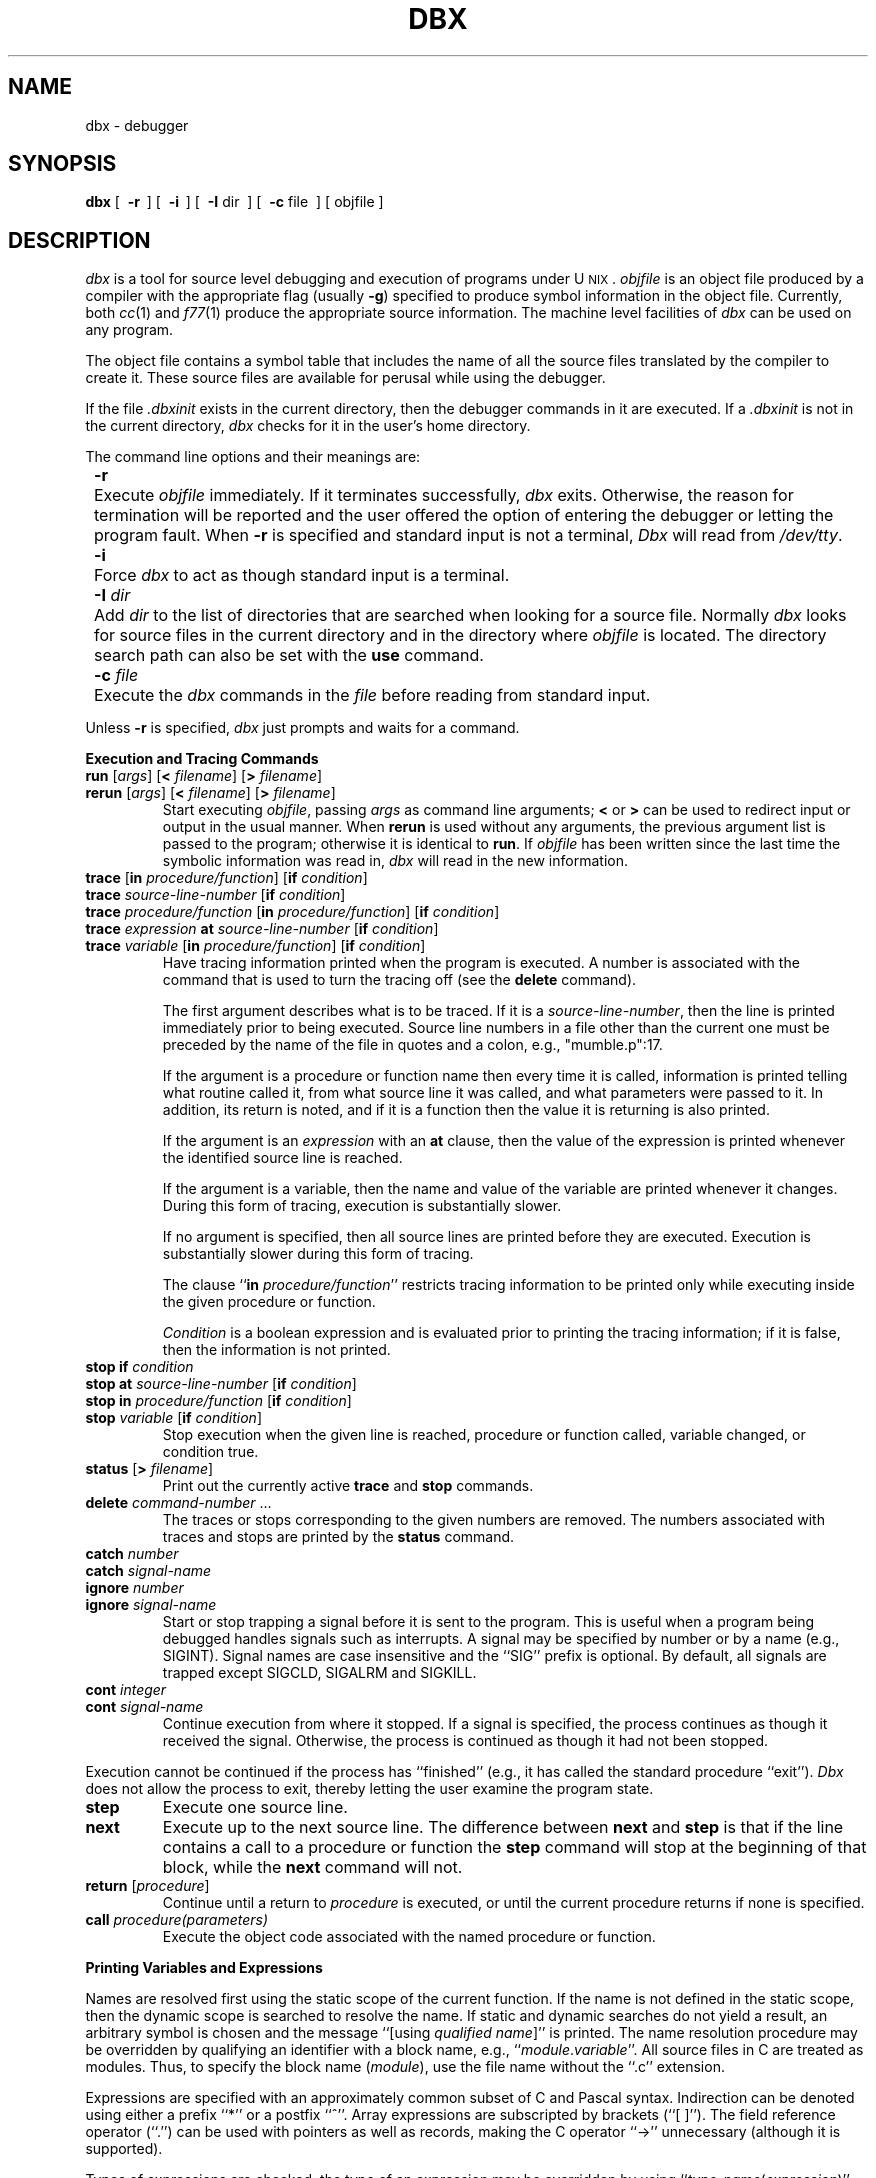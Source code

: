 '\"macro stdmacro
.ds dB \f2dbx\f1
.ds DB \f2Dbx\f1
.TH DBX 1 
.UC 4
.SH NAME
dbx \- debugger
.SH SYNOPSIS
.B dbx
[\ 
.B \-r
\ ] [\ 
.B \-i
\ ] [\ 
.BR \-I\0 dir
\ ] [\  
.BR \-c\0 file
\ ] [\ objfile\ ]
.SH DESCRIPTION
\*(dB is a tool for source level debugging and execution of
programs under U\s-2NIX\s+2.
\f2objfile\f1 is an object file produced by a compiler
with the appropriate flag (usually \f3\-g\f1)
specified to produce symbol information in the object file.
Currently, both \f2cc\f1(1) and \f2f77\f1(1)
produce the appropriate source information.
The machine level facilities of \*(dB
can be used on any program.
.PP
The object file contains a symbol table that includes the name of 
all the source files translated by the compiler to create it.
These source files are available for perusal while using the debugger.
.PP
If the file \f2.dbxinit\f1 exists in the current directory, then the
debugger commands in it are executed.
If a \f2.dbxinit\f1 is not in the current directory,
\*(dB checks for it in the user's home directory.
.PP
The command line options and their meanings are:
.nr In 8
.in +\n(Inn
.ta \n(Inn
.sp 1
.ti -\n(Inn
\&\f3\-r\f1	\c
Execute \f2objfile\f1 immediately.
If it terminates successfully, \*(dB exits.
Otherwise, the reason for termination will be reported
and the user offered the option of entering the debugger
or letting the program fault.
When \f3\-r\f1 is specified
and standard input is not a terminal, \f2\*(DB\f1 will read from \f2/dev/tty\f1.
.sp 1
.ti -\n(Inn
\&\f3\-i\f1	\c
Force \*(dB to act as though standard input is a terminal.
.sp 1
.ti -\n(Inn
\&\f3\-I\f1 \f2dir\f1	\c
Add \f2dir\f1 to the list of directories
that are searched when looking for a source file.
Normally \*(dB looks for source files in the current directory
and in the directory where \f2objfile\f1 is located.
The directory search path can also be set with the \f3use\f1 command.
.sp 1
.ti -\n(Inn
\&\f3\-c\f1 \f2file\f1	\c
Execute the \*(dB commands in the \f2file\f1 before
reading from standard input.
.in -\n(Inn
.sp 1
.PP
Unless \f3\-r\f1 is specified, \*(dB just prompts and waits for a command.
.sp 1
.ne 8
.B "Execution and Tracing Commands"
.sp 1
.TP
\f3run\f1 [\f2args\f1] [\f3<\f1 \f2filename\f1] [\f3>\f1 \f2filename\f1]
.ns
.TP
\f3rerun\f1 [\f2args\f1] [\f3<\f1 \f2filename\f1] [\f3>\f1 \f2filename\f1]
Start executing \f2objfile\f1, passing \f2args\f1 as command line arguments;
\f3<\f1 or \f3>\f1 can be used to redirect input or output in the usual manner.
When \f3rerun\f1 is used without any arguments,
the previous
argument list is passed to the program;
otherwise it is identical to \f3run\f1.
If \f2objfile\f1 has been written since the last time the symbolic information
was read in, \*(dB will read in the new information.
.TP
\f3trace\f1 [\f3in\f1 \f2procedure/function\f1] [\f3if\f1 \f2condition\f1]
.ns
.TP
\f3trace\f1 \f2source-line-number\f1 [\f3if\f1 \f2condition\f1]
.ns
.TP
\f3trace\f1 \f2procedure/function\f1 [\f3in\f1 \f2procedure/function\f1] [\f3if\f1 \f2condition\f1]
.ns
.TP
\f3trace\f1 \f2expression\f1 \f3at\f1 \f2source-line-number\f1 [\f3if\f1 \f2condition\f1]
.ns
.TP
\f3trace\f1 \f2variable\f1 [\f3in\f1 \f2procedure/function\f1] [\f3if\f1 \f2condition\f1]
Have tracing information printed when the program is executed.
A number is associated with the command that is used
to turn the tracing off (see the \f3delete\f1 command).
.sp 1
The first argument describes what is to be traced.
If it is a \f2source-line-number\f1, then the line is printed
immediately prior to being executed.
Source line numbers in a file other than the current one
must be preceded by the name of the file in quotes and a colon, e.g., 
"mumble.p":17.
.sp 1
If the argument is a procedure or function name then
every time it is called, information is printed telling
what routine called it, from what source line it was called,
and what parameters were passed to it.
In addition, its return is noted, and if it is a function
then the value it is returning is also printed.
.sp 1
If the argument is an \f2expression\f1 with an \f3at\f1 clause,
then the value of the expression is printed whenever the
identified source line is reached.
.sp 1
If the argument is a variable, then the name and value of the variable
are printed whenever it changes.
During this form of tracing, execution is substantially slower.
.sp 1
If no argument is specified, then all source lines are printed
before they are executed.
Execution is substantially slower during this form of tracing.
.sp 1
The clause ``\f3in\f1 \f2procedure/function\f1'' restricts tracing information
to be printed only while executing inside the given procedure
or function.
.sp 1
\f2Condition\f1 is a boolean expression and is
evaluated prior to printing the tracing information;
if it is false, then the information is not printed.
.br
.ne 10
.IP "\f3stop\f1 \f3if\f1 \f2condition\f1"
.ns
.IP "\f3stop\f1 \f3at\f1 \f2source-line-number\f1 [\f3if\f1 \f2condition\f1]"
.ns
.IP "\f3stop\f1 \f3in\f1 \f2procedure/function\f1 [\f3if\f1 \f2condition\f1]"
.ns
.IP "\f3stop\f1 \f2variable\f1 [\f3if\f1 \f2condition\f1]"
Stop execution when the given line is reached, procedure or function
called, variable changed, or condition true.
.IP "\f3status\f1 [\f3>\f1 \f2filename\f1]"
Print out the currently active \f3trace\f1 and \f3stop\f1 commands.
.IP "\f3delete\f1 \f2command-number\f1 ..."
The traces or stops corresponding to the given numbers are removed.
The numbers associated with traces and stops are printed by
the \f3status\f1 command.
.IP "\f3catch\f1 \f2number\f1"
.ns
.IP "\f3catch\f1 \f2signal-name\f1"
.ns
.IP "\f3ignore\f1 \f2number\f1"
.ns
.IP "\f3ignore\f1 \f2signal-name\f1"
Start or stop trapping a signal before it is sent
to the program.
This is useful when a program being debugged
handles signals such as interrupts.
A signal may be specified by number or by a name
(e.g., SIGINT).
Signal names are case insensitive and the ``SIG'' prefix is optional.
By default, all signals are trapped except SIGCLD,
SIGALRM and SIGKILL.
.IP "\f3cont\f1 \f2integer\f1"
.ns
.IP "\f3cont\f1 \f2signal-name\f1"
Continue execution from where it stopped.
If a signal is specified, the process continues as though
it received the signal.
Otherwise, the process is continued as though it had not been stopped.
.PP
Execution cannot be continued if the process has ``finished''
(e.g., it has called the standard procedure ``exit'').
\f2\*(DB\f1 does not allow the process to exit, thereby
letting the user examine the program state.
.IP \f3step\f1
Execute one source line.
.IP \f3next\f1
Execute up to the next source line.
The difference between \f3next\f1 and \f3step\f1 is that
if the line contains a call to a procedure or function
the \f3step\f1 command will stop at the beginning of that
block, while the \f3next\f1 command will not.
.IP "\f3return\f1 [\f2procedure\f1]"
Continue until a return to \f2procedure\f1 is executed, or
until the current procedure returns if none is specified.
.IP "\f3call\f1 \f2procedure(parameters)\f1"
Execute the object code associated with the named procedure or function.
.sp 1
.br
.ne 8v
.PP
.B Printing Variables and Expressions
.sp 1
.PP
Names are resolved first using the static scope of the current function.
If the name is not defined in the static scope, then the dynamic scope 
is searched to resolve the name.
If static and dynamic searches do not yield a result,
an arbitrary symbol is chosen and
the message ``[using\ \f2qualified\ name\f1]'' is printed.
The name resolution procedure may be overridden by qualifying an identifier
with a block name, e.g., ``\f2module\f1.\f2variable\f1''.
All source files in C are treated as modules. Thus, to specify the block name
(\f2module\f1), use the file name without the 
``.c'' extension.
.PP
Expressions are specified with an approximately
common subset of C and Pascal syntax.
Indirection can be denoted using either a prefix ``*'' or
a postfix ``^''.
Array expressions are subscripted by brackets (``[ ]'').
The field reference operator (``.'') can be used with pointers
as well as records, making the C operator ``\->'' unnecessary
(although it is supported).
.PP
Types of expressions are checked;
the type of an expression may be overridden
by using ``\f2type-name\f1(\f2expression\f1)''.
\f2Type-name\f1 must be a simple single-word type (i.e., char, short)
or a typedef'd type.  It may \f2not\f1 be a complex type (such as 'char *').
When there is no corresponding named type,
the special construct ``&\f2type-name\f1'' and ``$$\f2tag-name\f1''
can be used to represent a pointer to a named type or C structure tag.
For example: 
.sp 1
.br
.nf
.in +0.5i
struct first_s { int i,j,k; } fs;
struct second_s { short i0,i1,j0,j1,k0,k1;} ss;
typedef struct first_s *first_p;
typedef struct second_s *second_p;
first_p fp;
second_p sp;
.in
.fi
.sp 1
With the type information above, it is possible 
to 'cast' a pointer to struct first_s to a pointer to
struct second_s by:
.br
.in +1i
assign fp=first_p(&ss)
.br
.in
or
.br
.in +1i
assign fp=first_p(sp)
.br
.in
The following assignments, however, are illegal:
.br
.nf
.in +1i
assign fp=sp
assign fp=&ss
.br
.fi
.in
.sp 1
.IP "\f3assign\f1 \f2variable\f1 \f3=\f1 \f2expression\f1"
Assign the value of the expression to the variable.
.IP "\f3dump\f1 [\f2procedure\f1] [\f3>\f1 \f2filename\f1]"
Print the names and values of variables in the given procedure.
If no procedure name is specified, print the values of the variables
in the current procedure.
If the procedure given is ``.'', then the all active variables
are dumped.
.IP "\f3print\f1 \f2expression\f1 [\f3,\f1 \f2expression\f1 ...]"
Print out the values of the expressions.
.IP "\f3whatis\f1 \f2name\f1"
Print the declaration of the given name, which may be qualified
with block names as indicated above.
.IP "\f3which\f1 \f2identifier\f1"
Print the full qualification of the given identifer, i.e., 
the outer blocks that the identifier is associated with.
.IP "\f3up\f1 [\f2count\f1]"
.ns
.IP "\f3down\f1 [\f2count\f1]"
Move the current context, which is used for resolving names,
up or down the stack \f2count\f1 levels.
The default \f2count\f1 is 1.  Suppose our program has two routines
that call \f2A\f1 and \f2B\f1 and both define variable \f2foo\f1.  If we are
debugging \f2B\f1, all references to \f2foo\f1 will refer to \f2B.foo\f1.
After an \f3up\f1 command, \f2B\f1's context will be ignored, and a reference
to \f2foo\f1 will refer to \f2A.foo\f1.
.IP \f3where\f1
Print out a list of the active procedures and functions.
.IP "\f3whereis\f1 \f2identifier\f1"
Print the full qualification of all the symbols whose
name matches the given identifier.
The order in which the symbols are printed is not meaningful.
.sp 1
.br
.ne 8v
.PP
.B Accessing Source Files
.IP "\f3edit\f1 [\f2filename\f1]"
.ns
.IP "\f3edit\f1 \f2procedure/function-name\f1"
Invoke an editor on \f2filename\f1. If no file name is specified,
the current source file is used.
If a \f2procedure\f1 or \f2function\f1 name is specified,
the editor is invoked for the file that contains it.
The editor that is invoked depends on which editor is specified
as the default by the installation.
To override the default editor, set the environment variable,
EDITOR, to the name of the desired editor.
.IP "\f3file\f1 [\f2filename\f1]"
Change the current source file name to \f2filename\f1.
If none is specified then the current source file name is printed.
.IP "\f3func\f1 [\f2procedure/function\f1]"
Change the current function.
If no function name is specified, then print the current function.
Changing the current function implicitly changes the current source file
to the file that contains the function; it also changes the current scope
used for name resolution.
.IP "\f3list\f1 [\f2source-line-number\f1 [\f3,\f1 \f2source-line-number\f1]]"
.ns
.IP "\f3list\f1 \f2procedure/function\f1"
List the lines in the current source file from the first line number to
the second line number, inclusive.
If a line range is not specified, the next 10 lines in the current 
file are listed.
If the name of a procedure or function is given,
lines \f2n-k\f1 to \f2n+k\f1 are listed where \f2n\f1 is the first statement
in the procedure or function and \f2k\f1 is a value set by 
the \f3set $listwindow\f1 command (see below).
.IP "\f3use\f1 \f2directory-list\f1"
When looking for source files, set the list of directories to be searched.
.sp 1
.br
.ne 8v
.PP
.B Command Aliases and Variables
.sp 1
.TP
\f3alias\f1 \f2name\f1 \f2name\f1
.ns
.TP
\f3alias\f1 \f2name\f1 ``\f2string\f1''
.ns
.TP
\f3alias\f1 \f2name\f1 (\f2parameters\f1) ``\f2string\f1''
When commands are processed,
\*(dB
first checks to see if the word
is an alias for either a command or a string.
If it is an alias, then \*(dB treats the input as though
the corresponding string (with values substituted for any parameters)
had been entered.
For example,
to define an alias ``rr'' for the command ``rerun'',
one can say
.sp 1
.in +8n
alias rr rerun
.in -8n
.sp 1
To define an alias called ``b'' that sets a stop at a particular line
one can say
.sp 1
.in +8n
alias b(x) ``stop at x''
.in -8n
.sp 1
Subsequently, the command ``b(12)'' will expand to ``stop at 12''.
.need 5
.TP
\f3set\f1 \f2name\f1 [= \f2expression\f1]
The \f3set\f1 command defines values for debugger variables.
The names of these variables cannot conflict with names in the program
being debugged, and are expanded to the corresponding expression
within other commands.
The following variables have a special meaning:
.sp 1
.in +8n
.ti -5n
$frame
.br
Setting this variable to an address causes \*(dB to use the stack frame
pointed to by the address for
doing stack traces and accessing local variables.
.sp 1
.ti -5n
$hexchars
.ti -5n
$hexints
.ti -5n
$hexoffsets
.ti -5n
$hexstrings
.br
When set, \*(dB prints out
out characters, integers, offsets from registers, or character pointers
, respectively, in hexadecimal.
.sp 1
.ti -5n
$listwindow
.br
The value of this variable specifies the number
of lines to list around a function or when the \f3list\f1 command
is given without any parameters.
The default value is 10.
.sp 1
.ti -5n
$mapaddrs
.br
Setting (unsetting) this variable causes \*(dB to start (stop)
mapping addresses.
.in -8n
.TP
\f3unalias\f1 \f2name\f1
Remove the alias with the given name.
.TP
\f3unset\f1 \f2name\f1
Delete the debugger variable associated with \f2name\f1.
.sp 1
.br
.ne 8v
.PP
.B Machine Level Commands
.sp 1
.TP
\f3tracei\f1 [\f2address\f1] [\f3if\f1 \f2cond\f1]
.ns
.TP
\f3tracei\f1 [\f2variable\f1] [\f3at\f1 \f2address\f1] [\f3if\f1 \f2cond\f1]
.ns
.TP
\f3stopi\f1 [\f2address\f1] [\f3if\f1 \f2cond\f1]
.ns
.TP
\f3stopi\f1 [\f3at\f1] [\f2address\f1] [\f3if\f1 \f2cond\f1]
Turn on tracing or set a stop using a machine instruction address.
.TP
\f3stepi\f1
.ns
.TP
\f3nexti\f1
Single step as in \f3step\f1 or \f3next\f1, but do a single instruction
rather than source line.
.TP
\f2address\f1\f3, \f1\f2address\f1\f3/\f1 [\f2mode\f1]
.ns
.TP
\f2address\f1 \f3/\f1 [\f2count\f1] [\f2mode\f1]
Print the contents of memory starting at the first \f2address\f1
and continuing up to the second \f2address\f1 or until \f2count\f1 items are printed.
If the address is ``.'', the address following the one
printed most recently is used.
The \f2mode\f1 specifies how memory is to be printed;
if it is omitted the previous mode specified is used.
The initial mode is ``X''.
The following modes are supported:
.nr In 5
.in +\n(Inn
.ta \n(Inn
.sp 1
.ti -\n(Inn
\&\f3i\f1	\c
print the machine instruction
.ti -\n(Inn
\&\f3d\f1	\c
print a short word in decimal
.ti -\n(Inn
\&\f3D\f1	\c
print a long word in decimal
.ti -\n(Inn
\&\f3o\f1	\c
print a short word in octal
.ti -\n(Inn
\&\f3O\f1	\c
print a long word in octal
.ti -\n(Inn
\&\f3x\f1	\c
print a short word in hexadecimal
.ti -\n(Inn
\&\f3X\f1	\c
print a long word in hexadecimal
.ti -\n(Inn
\&\f3b\f1	\c
print a byte in octal
.ti -\n(Inn
\&\f3c\f1	\c
print a byte as a character
.ti -\n(Inn
\&\f3s\f1	\c
print a string of characters terminated by a null byte
.ti -\n(Inn
\&\f3f\f1	\c
print a single precision real number
.ti -\n(Inn
\&\f3g\f1	\c
print a double precision real number
.in -\n(Inn
.sp 1
.PP
Symbolic addresses are specified by preceding the name with an ``&''.
Addresses may be expressions made up of other addresses and
the operators ``\+'', ``\-'', and indirection (unary ``*'').
.PP
Machine registers are denoted by ``$dN'' 
and ``$aN'', where N is the number of the register.  Machine registers
may be displayed with the \f3print\f1 command and assigned to with the
\f3assign\f1 command.  They may not be used as objects in machine level
commands.
.sp 1
.br
.ne 8v
.PP
.B Miscellaneous Commands
.sp 1
.IP \f3help\f1
Print out a synopsis of \*(dB commands.
.IP "\f3quit\f1"
Exit \*(dB.
.IP "\f3sh\f1 \f2command-line\f1"
Pass the command line to the shell for execution.
The SHELL environment variable determines which shell is used.
.TP
\f3source\f1 \f2filename\f1
Read \*(dB commands from the given \f2filename\f1.
.SH FILES
.nr In 20
.in +\n(Inn
.ta \n(Inn
.sp 1
.ti -\n(Inn
\&a.out	\c
object file
.ti -\n(Inn
\&\&.dbxinit	\c
initial commands
.SH SEE ALSO
cc(1)
.br
``Getting Started with DBX''
.SH COMMENTS
\f2\*(dB\f1 suffers from a ``multiple include'' malady.
If you have a program consisting of a number of object files
and each is built from source files that include header files,
the symbolic information for the header files is replicated in
each object file.
Since about one debugger start-up is done for each link,
having the linker (\f2ld\f1(1)) re-organize the symbol information
would not save much time, though it would reduce some of the
disk space used.
.PP
This problem is an artifact of the unrestricted semantics
of #include's in C.  For example, an include file can contain
static declarations that are separate entities for each file
in which they are included.
.SH BUGS
Assigning strings of characters to character pointers overwrites
the character pointer (and other data in the vicinity) with the string.
.PP
The use of pseudo-casts in assignments is limited.  \*(DB seems
to understand many more combinations of the pseudo-casts in 
\f3print\f1 commands that it does in \f3assign\f1 commands.  With
reference to the example previously given under the heading
``Printing Variables and Expressions'', the following commands work:
.br
.sp 1
.nf
.in +.5i
print $$second_s(fp^)
print &$$second_s(fp^)
print $$second_s(fs)
.br
.fi
.sp 1
.in
However, the following command fails:
.br
.nf
.sp 1
.in +.5i
assign sp=&$$second_s(fs)
.br
.fi
.in
.sp 1
.PP
If given the command \f3list \f2func\f1,
where \f2func\f1 is an entrypoint for which debugging information is
not available (e.g. an assembly-language routine), \*(dB will 
reset the line number to the beginning of the current file.
.PP
If you edit one of the program's 
source files while in \*(dB (i.e., with the
\f3edit\f1 command), remake it through the editor, return to \*(dB
and \f3rerun\f1 the program, \*(dB aborts with an internal error.
However, if the program is edited through \*(dB and then remade by
invoking a shell from \*(dB itself (with the \f3sh\f1 command),
a subsequent \f3rerun\f1 does not cause this behavior.
.PP 
When tracing, it is very difficult to get \*(dB to respond to 
an interrupt, and the program can run away.
.PP
If a function has been invoked in the current call chain which has failed
to do a link (e.g., an assembly-language routine), \*(dB will drop
the previous function in the call chain from a stack 
trace (given by the \f3where\f1 command).
